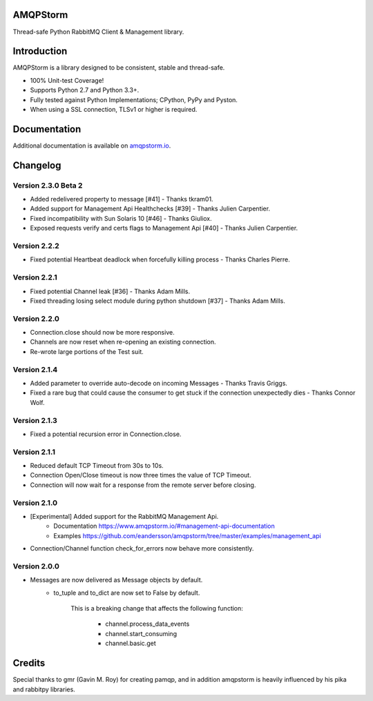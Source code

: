 AMQPStorm
=========
Thread-safe Python RabbitMQ Client & Management library.

|Version| |CodeClimate| |Travis| |Coverage|

Introduction
============
AMQPStorm is a library designed to be consistent, stable and thread-safe.

- 100% Unit-test Coverage!
- Supports Python 2.7 and Python 3.3+.
- Fully tested against Python Implementations; CPython, PyPy and Pyston.
- When using a SSL connection, TLSv1 or higher is required.

Documentation
=============

Additional documentation is available on `amqpstorm.io <https://www.amqpstorm.io>`_.

Changelog
=========

Version 2.3.0 Beta 2
--------------------
- Added redelivered property to message [#41] - Thanks tkram01.
- Added support for Management Api Healthchecks [#39] - Thanks Julien Carpentier.
- Fixed incompatibility with Sun Solaris 10 [#46] - Thanks Giuliox.
- Exposed requests verify and certs flags to Management Api [#40] - Thanks Julien Carpentier.

Version 2.2.2
-------------
- Fixed potential Heartbeat deadlock when forcefully killing process - Thanks Charles Pierre.

Version 2.2.1
-------------
- Fixed potential Channel leak [#36] - Thanks Adam Mills.
- Fixed threading losing select module during python shutdown [#37] - Thanks Adam Mills.

Version 2.2.0
-------------
- Connection.close should now be more responsive.
- Channels are now reset when re-opening an existing connection.
- Re-wrote large portions of the Test suit.

Version 2.1.4
-------------
- Added parameter to override auto-decode on incoming Messages - Thanks Travis Griggs.
- Fixed a rare bug that could cause the consumer to get stuck if the connection unexpectedly dies - Thanks Connor Wolf.

Version 2.1.3
-------------
- Fixed a potential recursion error in Connection.close.

Version 2.1.1
-------------
- Reduced default TCP Timeout from 30s to 10s.
- Connection Open/Close timeout is now three times the value of TCP Timeout.
- Connection will now wait for a response from the remote server before closing.

Version 2.1.0
-------------
- [Experimental] Added support for the RabbitMQ Management Api.
    - Documentation https://www.amqpstorm.io/#management-api-documentation
    - Examples https://github.com/eandersson/amqpstorm/tree/master/examples/management_api

- Connection/Channel function check_for_errors now behave more consistently.

Version 2.0.0
-------------
- Messages are now delivered as Message objects by default.
    - to_tuple and to_dict are now set to False by default.

        This is a breaking change that affects the following function:

            - channel.process_data_events
            - channel.start_consuming
            - channel.basic.get

Credits
=======
Special thanks to gmr (Gavin M. Roy) for creating pamqp, and in addition amqpstorm is heavily influenced by his pika and rabbitpy libraries.

.. |Version| image:: https://badge.fury.io/py/amqpstorm.svg?
   :target: http://badge.fury.io/py/amqpstorm

.. |CodeClimate| image:: https://codeclimate.com/github/eandersson/amqpstorm/badges/gpa.svg
   :target: https://codeclimate.com/github/eandersson/amqpstorm

.. |Travis| image:: https://travis-ci.org/eandersson/amqpstorm.svg
   :target: https://travis-ci.org/eandersson/amqpstorm

.. |Coverage| image:: https://codecov.io/gh/eandersson/amqpstorm/branch/master/graph/badge.svg
   :target: https://codecov.io/gh/eandersson/amqpstorm
